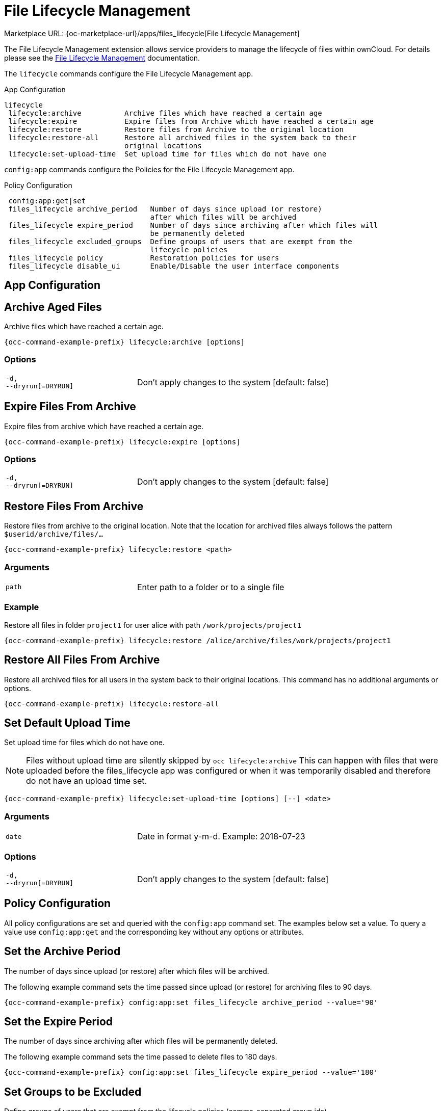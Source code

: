 = File Lifecycle Management
:page-noindex: yes

Marketplace URL: {oc-marketplace-url}/apps/files_lifecycle[File Lifecycle Management]

The File Lifecycle Management extension allows service providers to manage the lifecycle of files within ownCloud. For details please see the
xref:enterprise/file_management/files_lifecycle.adoc[File Lifecycle Management] documentation.

The `lifecycle` commands configure the File Lifecycle Management app.

.App Configuration
[source,console]
----
lifecycle
 lifecycle:archive          Archive files which have reached a certain age
 lifecycle:expire           Expire files from Archive which have reached a certain age
 lifecycle:restore          Restore files from Archive to the original location
 lifecycle:restore-all      Restore all archived files in the system back to their
                            original locations
 lifecycle:set-upload-time  Set upload time for files which do not have one
----

`config:app` commands configure the Policies for the File Lifecycle Management app.


.Policy Configuration
[source,console]
----
 config:app:get|set
 files_lifecycle archive_period   Number of days since upload (or restore)
                                  after which files will be archived
 files_lifecycle expire_period    Number of days since archiving after which files will
                                  be permanently deleted
 files_lifecycle excluded_groups  Define groups of users that are exempt from the
                                  lifecycle policies
 files_lifecycle policy           Restoration policies for users
 files_lifecycle disable_ui       Enable/Disable the user interface components
----

== App Configuration

== Archive Aged Files

Archive files which have reached a certain age.

[source,console,subs="attributes+"]
----
{occ-command-example-prefix} lifecycle:archive [options]
----

=== Options

[width="90%",cols="40%,80%",]
|===
| `-d, +
--dryrun[=DRYRUN]` 
| Don't apply changes to the system [default: false]
|===

== Expire Files From Archive

Expire files from archive which have reached a certain age.

[source,console,subs="attributes+"]
----
{occ-command-example-prefix} lifecycle:expire [options]
----

=== Options

[width="90%",cols="40%,80%",]
|===
| `-d, +
--dryrun[=DRYRUN]` 
| Don't apply changes to the system [default: false]
|===

== Restore Files From Archive

Restore files from archive to the original location. Note that the location for archived files always follows the pattern `$userid/archive/files/...`

[source,console,subs="attributes+"]
----
{occ-command-example-prefix} lifecycle:restore <path>
----

=== Arguments

[width="90%",cols="40%,80%",]
|===
| `path` 
| Enter path to a folder or to a single file
|===

=== Example

Restore all files in folder `project1` for user alice with path `/work/projects/project1`

[source,console,subs="attributes+"]
----
{occ-command-example-prefix} lifecycle:restore /alice/archive/files/work/projects/project1
----

== Restore All Files From Archive

Restore all archived files for all users in the system back to their original locations. This command has no additional arguments or options.

[source,console,subs="attributes+"]
----
{occ-command-example-prefix} lifecycle:restore-all
----

== Set Default Upload Time

Set upload time for files which do not have one.

NOTE: Files without upload time are silently skipped by `occ lifecycle:archive`
This can happen with files that were uploaded before the files_lifecycle app was configured or when it was temporarily disabled and therefore do not have an upload time set.

[source,console,subs="attributes+"]
----
{occ-command-example-prefix} lifecycle:set-upload-time [options] [--] <date>
----

=== Arguments

[width="90%",cols="40%,80%",]
|===
| `date` 
|  Date in format y-m-d. Example: 2018-07-23
|===

=== Options

[width="90%",cols="40%,80%",]
|===
| `-d, +
--dryrun[=DRYRUN]` 
| Don't apply changes to the system [default: false]
|===

== Policy Configuration

All policy configurations are set and queried with the `config:app` command set. The examples below set a value. To query a value use `config:app:get` and the corresponding key without any options or attributes.

== Set the Archive Period

The number of days since upload (or restore) after which files will be archived.

The following example command sets the time passed since upload (or restore) for archiving files to 90 days.

[source,console,subs="attributes+"]
----
{occ-command-example-prefix} config:app:set files_lifecycle archive_period --value='90'
----

== Set the Expire Period

The number of days since archiving after which files will be permanently deleted.

The following example command sets the time passed to delete files to 180 days.

[source,console,subs="attributes+"]
----
{occ-command-example-prefix} config:app:set files_lifecycle expire_period --value='180'
----

== Set Groups to be Excluded

Define groups of users that are exempt from the lifecycle policies (comma-separated group ids).

The following example command specifies groups whose members will not be part of the lifecycle management.

[source,console,subs="attributes+"]
----
{occ-command-example-prefix} config:app:set files_lifecycle excluded_groups --value='group1,group2'
----

== Restoration Policy for Users

Set a policy who can restore files. Use the value `soft` for self-service and `hard` for admin/groupadmin-service.

The following example command sets the restauration policy for users to `soft` (default).

[source,console,subs="attributes+"]
----
{occ-command-example-prefix} config:app:set files_lifecycle policy --value='soft'
----

== Disable User Interface

Disable the whole user interface for the File Lifecycle Management app.

The following example command disables the user interface for the File Lifecycle Management app.

[source,console,subs="attributes+"]
----
{occ-command-example-prefix} config:app:set files_lifecycle disable_ui --value='yes'
----

You can reenable it by deleting the key:

[source,console,subs="attributes+"]
----
{occ-command-example-prefix} config:app:delete files_lifecycle disable_ui
----
